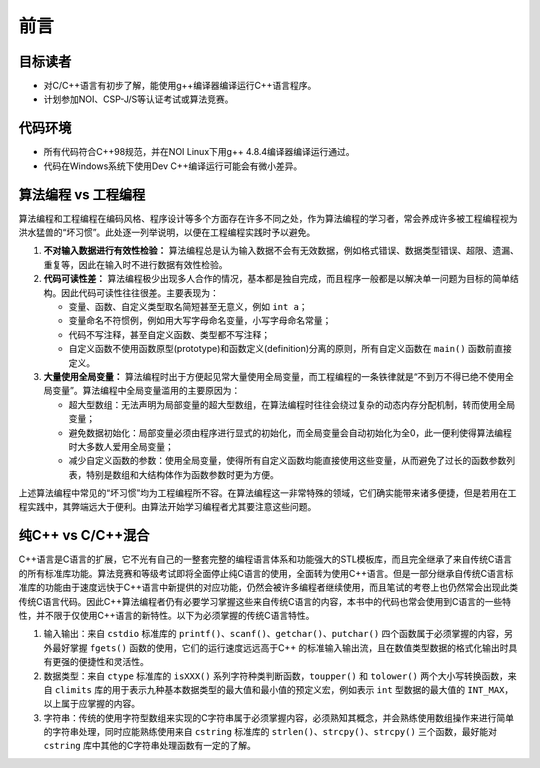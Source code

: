 前言
====

目标读者
--------
* 对C/C++语言有初步了解，能使用g++编译器编译运行C++语言程序。
* 计划参加NOI、CSP-J/S等认证考试或算法竞赛。

代码环境
--------
* 所有代码符合C++98规范，并在NOI Linux下用g++ 4.8.4编译器编译运行通过。
* 代码在Windows系统下使用Dev C++编译运行可能会有微小差异。

算法编程 vs 工程编程
---------------------------------
算法编程和工程编程在编码风格、程序设计等多个方面存在许多不同之处，作为算法编程的学习者，常会养成许多被工程编程视为洪水猛兽的“坏习惯”。此处逐一列举说明，以便在工程编程实践时予以避免。

1. **不对输入数据进行有效性检验：** 算法编程总是认为输入数据不会有无效数据，例如格式错误、数据类型错误、超限、遗漏、重复等，因此在输入时不进行数据有效性检验。
2. **代码可读性差：** 算法编程极少出现多人合作的情况，基本都是独自完成，而且程序一般都是以解决单一问题为目标的简单结构。因此代码可读性往往很差。主要表现为：

   * 变量、函数、自定义类型取名简短甚至无意义，例如 ``int a``；
   * 变量命名不符惯例，例如用大写字母命名变量，小写字母命名常量；
   * 代码不写注释，甚至自定义函数、类型都不写注释；
   * 自定义函数不使用函数原型(prototype)和函数定义(definition)分离的原则，所有自定义函数在 ``main()`` 函数前直接定义。

3. **大量使用全局变量：** 算法编程时出于方便起见常大量使用全局变量，而工程编程的一条铁律就是“不到万不得已绝不使用全局变量”。算法编程中全局变量滥用的主要原因为：

   * 超大型数组：无法声明为局部变量的超大型数组，在算法编程时往往会绕过复杂的动态内存分配机制，转而使用全局变量；
   * 避免数据初始化：局部变量必须由程序进行显式的初始化，而全局变量会自动初始化为全0，此一便利使得算法编程时大多数人爱用全局变量；
   * 减少自定义函数的参数：使用全局变量，使得所有自定义函数均能直接使用这些变量，从而避免了过长的函数参数列表，特别是数组和大结构体作为函数参数时更为方便。

上述算法编程中常见的“坏习惯”均为工程编程所不容。在算法编程这一非常特殊的领域，它们确实能带来诸多便捷，但是若用在工程实践中，其弊端远大于便利。由算法开始学习编程者尤其要注意这些问题。

纯C++ vs C/C++混合
--------------------
C++语言是C语言的扩展，它不光有自己的一整套完整的编程语言体系和功能强大的STL模板库，而且完全继承了来自传统C语言的所有标准库功能。算法竞赛和等级考试即将全面停止纯C语言的使用，全面转为使用C++语言。但是一部分继承自传统C语言标准库的功能由于速度远快于C++语言中新提供的对应功能，仍然会被许多编程者继续使用，而且笔试的考卷上也仍然常会出现此类传统C语言代码。因此C++算法编程者仍有必要学习掌握这些来自传统C语言的内容，本书中的代码也常会使用到C语言的一些特性，并不限于仅使用C++语言的新特性。以下为必须掌握的传统C语言特性。

1. 输入输出：来自 ``cstdio`` 标准库的 ``printf()``、``scanf()``、``getchar()``、``putchar()`` 四个函数属于必须掌握的内容，另外最好掌握 ``fgets()`` 函数的使用，它们的运行速度远远高于C++ 的标准输入输出流，且在数值类型数据的格式化输出时具有更强的便捷性和灵活性。
2. 数据类型：来自 ``ctype`` 标准库的 ``isXXX()`` 系列字符种类判断函数，``toupper()`` 和 ``tolower()`` 两个大小写转换函数，来自 ``climits`` 库的用于表示九种基本数据类型的最大值和最小值的预定义宏，例如表示 ``int`` 型数据的最大值的 ``INT_MAX``，以上属于应掌握的内容。
3. 字符串：传统的使用字符型数组来实现的C字符串属于必须掌握内容，必须熟知其概念，并会熟练使用数组操作来进行简单的字符串处理，同时应能熟练使用来自 ``cstring`` 标准库的 ``strlen()``、``strcpy()``、``strcpy()`` 三个函数，最好能对 ``cstring`` 库中其他的C字符串处理函数有一定的了解。


